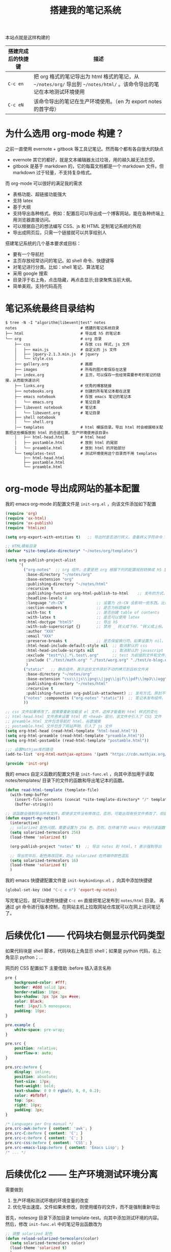 #+TITLE: 搭建我的笔记系统

本站点就是这样构建的

| 搭建完成后的快捷键 | 描述                                                                                                                   |
|--------------------+------------------------------------------------------------------------------------------------------------------------|
| =C-c en=           | 把 org 格式的笔记导出为 html 格式的笔记，从 =~/notes/org/= 导出到 =~/notes/html/= 。该命令导出的笔记在本地测试环境使用 |
| =C-c eN=           | 该命令导出的笔记在生产环境使用。（en 为 export notes 的首字母）                                                        |

* 为什么选用 org-mode 构建？
之前一直使用 evernote + gitbook 等工具记笔记。然而每个都有各自很大的缺点
- evernote 其它的都好，就是文本编辑器太过垃圾，用的越久越无法忍受。
- gitbook 是基于 markdown 的，它的每篇文档都是一个 markdown 文件。但 markdown 过于轻量，不支持复杂格式。
而 org-mode 可以很好的满足我的需求

- 表格功能、超链接功能强大
- 支持 latex
- 基于大纲
- 支持导出各种格式。例如：配置后可以导出成一个博客网站，能在各种终端上用浏览器直接访问。
- 可以根据自己的想法编写 CSS、js 和 HTML 定制笔记系统的外观
- 导出成网页后，只需一个链接就可以共享给别人

搭建笔记系统的几个基本要求或目标：
- 要有一个导航栏
- 主页存放经常访问的笔记。如 shell 命令、快捷键等
- 对笔记进行分类。比如：shell 笔记、算法笔记
- 采用 google 搜索
- 目录浮于右上角，点击隐藏，再点击显示;目录聚焦当前大纲。
- 简单美观。支持代码高亮

* 笔记系统最终目录结构
#+BEGIN_SRC shell
$ tree -N -I "algorithm|libevent|test" notes
notes                            # 搭建的笔记系统目录
├── html                         # 导出成 h5 的笔记本
└── org                          # org 目录
    ├── css                      # 存放 css 样式，js 文件
    │   ├── main.js              # 自定义的 js 文件
    │   ├── jquery-2.1.3.min.js  # jquery
    │   └── style.css
    ├── gallery.org              # 画廊
    ├── images                   # 所有的图片都保存在这里
    ├── index.org                # 主页，可以保存一些经常需要参考的笔记的链接，从而能快速访问
    ├── links.org                # 优秀的博客链接
    ├── notebooks.org            # 创建的所有笔记本都在这里
    ├── emacs notebook           # 存放 emacs 笔记的笔记本
    │   └── emacs.org            # 笔记目录
    ├── libevent notebook        # 笔记本
    │   └── libevent.org         # 笔记目录
    ├── shell notebook
    │   └── shell.org
    │── templates                # html 模版目录。导出 html 时会根据相关配置把这些模版放到 html 的合适位置。生产环境使用该目录n
    │   ├── html-head.html       # html head
    │   ├── postamble.html       # 放到 html 的尾部
    │   └── preamble.html        # 放到 html 的开始部分
    └── templates-test           # 测试环境使用这个目录而不用 templates
        ├── html-head.html
        ├── postamble.html
        └── preamble.html
#+END_SRC

* org-mode 导出成网站的基本配置

我的 emacs org-mode 的配置文件是 =init-org.el= ，向该文件添加如下配置

#+BEGIN_SRC emacs-lisp
  (require 'org)
  (require 'ox-html)
  (require 'ox-publish)
  (require 'htmlize)

  (setq org-export-with-entities t)   ;; 导出时是否进行转义。查看转义字符命令：M-x org-entities-help。例如：将 org 文档中的 \vbar 转义成 html 中的 |

  ;; HTML模板目录
  (defvar *site-template-directory* "~/notes/org/templates")

  (setq org-publish-project-alist
        '(
          ("org-notes"  ;; org 组件。主要是把 org 根据下列的配置规则转换成 h5 放到目标文件夹内
           :base-directory "~/notes/org"
           :base-extension "org"
           :publishing-directory "~/notes/html"
           :recursive t
           :publishing-function org-html-publish-to-html    ;; 发布的方式。这里是 org 转换成 html
           :headline-levels 4
           :language "zh-CN"              ;; 设置为 zh-CN 会影响一些东西。比如：目录会显示为汉字
           :section-numbers t             ;; 是否为标题编号
           :with-toc t                    ;; 是否创建 table of contents
           :with-latex t                  ;; 是否可以使用 latex
           :html-doctype "html5"          ;; 导出 h5
           :with-sub-superscript {}       ;; 禁用 _ 转义成下标，^转义成上标。但加 {} 就可以转义了
           :author "XXX"
           :email "XXX"
           :preserve-breaks t             ;; 是否保留换行符。如果设置为 nil，导出后就会多行文本显示在一行
           :html-head-include-default-style nil  ;; 取消默认的 css
           :html-head-include-scripts nil        ;; 取消默认的 javascript 代码
           :exclude "test*\\|.*\.test\.org"      ;; test 为前缀的文件和文件夹都不导出 html
           :include ("./test/math.org" "./test/worg.org" "./test/o-blog.org")          ;; 虽然 math.org 在 test 文件夹里，但依然会导出到 html，显然 include 比 exclude 优先
           )
          ("static"   ;; 静态组件，表示这些文件原封不动的拷贝到目标文件夹
           :base-directory "~/notes/org"
           :base-extension "css\\|js\\|png\\|jpg\\|gif\\|pdf\\|mp3\\|ogg\\|swf\\|txt\\|asc\\|ico\\|tar"
           :publishing-directory "~/notes/html"
           :recursive t
           :publishing-function org-publish-attachment) ;; 发布方式。原封不动的拷贝
          ("notes" :components ("org-notes" "static"))  ;; 笔记本发布组件。注意：~/notes/org 目录中的文件或文件夹名称如果带有 "notes"，就不会发布该文件夹或 org 文件。暂未找到原因
          ))

  ;; css 文件如果修改了，就需要重新加载该 el 文件，这样才能看到 html 样式的变化
  ;; html-head.html 文件用来设置 html 的 <head> 部分。该文件中引入了 CSS 文件
  ;; preamble.html 文件包含导航栏 html、谷歌搜索
  ;; postamble.html 文件包含了网站声明、引入了 js 文件
  (setq org-html-head (read-html-template "html-head.html"))
  (setq org-html-preamble (read-html-template "preamble.html"))
  (setq org-html-postamble (read-html-template "postamble.html"))

  ;;; 设置Mathjax库的路径
  (add-to-list 'org-html-mathjax-options '(path "https://cdn.mathjax.org/mathjax/latest/MathJax.js?config=TeX-AMS_HTML"))

  (provide 'init-org)
#+END_SRC

我的 emacs 自定义函数的配置文件是 =init-func.el= ，向其中添加用于读取 notes/templates/ 目录下的文件的函数和导出笔记本的函数。

#+BEGIN_SRC emacs-lisp
(defun read-html-template (template-file)
  (with-temp-buffer
    (insert-file-contents (concat *site-template-directory* "/" template-file))
    (buffer-string)))

;; 该函数会强制导出所有文件，即使该文件没有修改过。否则，可能出现有些文件修改了，但是导出的还是旧文件
(defun export-my-notes()
  (interactive)
  ;; solarized 配色问题。需要设置为 256 色。否则，在终端下的 emacs 中执行该函数，导出的代码块颜色混乱
  (setq solarized-termcolors 256)
  (load-theme 'solarized t)

  (org-publish-project "notes" t)  ;; 导出 notes 到 html。t 表示强制导出

  ;; 导出完毕后，配色再改回来，防止 solarized 在终端中颜色混乱
  (setq solarized-termcolors 16)
  (load-theme 'solarized t)
  )
#+END_SRC

我的 emacs 快捷键配置文件是 =init-keybindings.el= ，向其中添加快捷键

#+BEGIN_SRC emacs-lisp
(global-set-key (kbd "C-c e n") 'export-my-notes)
#+END_SRC

写完笔记后，就可以使用快捷键 =C-c en= 直接把笔记发布到 =notes/html= 目录。
再通过 git 命令进行版本控制，在网站主机上拉取网站仓库就可以在网上访问笔记了。
* 后续优化1 —— 代码块右侧显示代码类型
如果代码块是 shell 脚本，代码块右上角显示 shell；如果是 python 代码，右上角显示 python；...

网页的 CSS 配置如下
主要借助 :before 插入语言名称
#+BEGIN_SRC css
pre {
    background-color: #fff;
    border: #ddd solid 1px;
    border-radius: 10px;
    box-shadow: 3px 3px 3px #eee;
    color: Black;
    font: 14px/1.5 monospace;
    padding: 10px;
}

pre.example {
    white-space: pre-wrap;
}

pre.src {
    position: relative;
    overflow-x: auto;
}

pre.src:before {
    display: inline;
    position: absolute;
    font-size: 17px;
    font-weight: bold;
    text-shadow: 0 0 0 rgba(0, 0, 0, 0.2);
    color: #bfbfbf;
    top: 5px;
    right: 10px;
    padding: 3px;
}

/* Languages per Org manual */
pre.src-awk:before { content: 'awk'; }
pre.src-C:before { content: 'C'; }
pre.src-c:before { content: 'C'; }
pre.src-css:before { content: 'CSS'; }
pre.src-emacs-lisp:before { content: 'Emacs Lisp'; }
/* ... */
#+END_SRC
* 后续优化2 —— 生产环境测试环境分离
需要做到
1. 生产环境和测试环境的环境变量的改变
2. 优化导出速度。文件如果未修改，则使用缓存的文件，而不是强制重新导出

首先，notes/org/ 目录下添加目录 template-test。向其中添加测试环境的内容。
然后，修改 =init-func.el= 中的笔记导出函数改为
#+BEGIN_SRC emacs-lisp
;; 调整 solarized 配色
(defun reload-solarized-termcolors(color)
  (setq solarized-termcolors color)
  (load-theme 'solarized t)
  )

(defun export-my-notes-internal(is-force)
  ;; 配色问题。需要设置为 256 色。否则，在终端下的 emacs 中执行该函数，导出的代码块颜色混乱
  (if(not window-system)
      (reload-solarized-termcolors 256))

    (org-publish-project "notes" is-force nil)  ;; 导出 notes 到 html

  ;; 导出完毕后，配色再改回来，防止 solarized 在终端中颜色混乱
  (if(not window-system)
      (reload-solarized-termcolors 16))
  )

(defvar *call-export-my-notes-count* 0 "run export-my-notes-internal count")
(defun export-my-notes-test()
  (interactive)
  (if (and (> *call-export-my-notes-count* 0) (equal *site-template-directory* "~/notes/org/templates-test"))
      (progn  ;; 如果连续 2 次导出到测试环境，说明第二次导出时已经时测试环境了，所以就可以使用缓存文件而不必强制重新导出所有文件了
        (export-my-notes-internal nil)
        )
    (progn  ;; 否则，修改环境变量，并强制重新导出所有文件
      (setq *site-template-directory* "~/notes/org/templates-test")
      (setq org-html-head (read-html-template "html-head.html"))
      (setq org-html-preamble (read-html-template "preamble.html"))
      (setq org-html-postamble (read-html-template "postamble.html"))
      (export-my-notes-internal t)
      )
    )
  (incf *call-export-my-notes-count*)  ;; 自增 1
  )

(defun export-my-notes()
  (interactive)
  (if (and (> *call-export-my-notes-count* 0) (equal *site-template-directory* "~/notes/org/templates"))
      (progn  ;; 如果连续 2 次导出到生产环境，说明第二次导出时已经时生产环境了，所以就可以使用缓存文件而不必强制重新导出所有文件了
        (export-my-notes-internal nil)
        )
    (progn  ;; 否则修改环境变量，强制导出
      (setq *site-template-directory* "~/notes/org/templates")
      (setq org-html-head (read-html-template "html-head.html"))
      (setq org-html-preamble (read-html-template "preamble.html"))
      (setq org-html-postamble (read-html-template "postamble.html"))
      (export-my-notes-internal t)
      )
    )
  (incf *call-export-my-notes-count*)
  )
#+END_SRC

=init-keybindings.el= 中的快捷键改为
#+BEGIN_SRC emacs-lisp
(global-set-key (kbd "C-c e n") 'export-my-notes-test)    ;; 导出 notes 笔记本到 html，测试环境
(global-set-key (kbd "C-c e N") 'export-my-notes)         ;; 生产环境
#+END_SRC

* 后续优化3 —— 目录聚焦当前大纲
- 效果一：目录显示当前屏幕位置处的大纲，使用 jquery 来实现
- 效果二：点击目录显示全部目录，再次点击隐藏

postamble.html 中添加 2 行
#+BEGIN_SRC html
<script src="file:/Users/he/notes/html/css/jquery-2.1.3.min.js"></script>
<script src="file:/Users/he/notes/html/css/main.js"></script>
#+END_SRC

main.js 内容为：
#+BEGIN_SRC js
/* 目录显示当前屏幕位置处的大纲 */
window.ego_toc = $('#text-table-of-contents ul li');
if(0 != window.ego_toc.length){
    window.ego_toc_h = $('#table-of-contents h2');
    window.ego_toc_h_text = $('#table-of-contents h2').text();
    window.ego_n = 0;
    window.ego_tmp = ego_n;
    window.ego_head = $(':header').filter('[id*=org]');
    $(window).scroll(function () {
        var startPoint=0;
        var endPoint=ego_head.length-1;
        var offsetValue=window.pageYOffset+60;
        if(ego_head.eq(ego_tmp).offset().top>offsetValue || offsetValue>ego_head.eq((ego_tmp+1)>(ego_head.length-1)?(ego_head.length-1):(ego_tmp+1)).offset().top){
            while((startPoint+1) < endPoint){
                if(ego_head.eq(Math.floor((startPoint+endPoint)/2)).offset().top > offsetValue){
                    endPoint = Math.floor((startPoint+endPoint)/2);
                }
                else if(ego_head.eq(Math.floor((startPoint+endPoint)/2)).offset().top < offsetValue){
                    startPoint = Math.floor((startPoint+endPoint)/2);
                }
                else{
                    break;
                }
            }
            if(offsetValue>ego_head.eq(ego_head.length-1).offset().top){
                ego_n=ego_head.length-1;
            }
            else{
                ego_n = startPoint;
            }

            ego_toc.eq(ego_tmp).children('a').css('color', 'green');
            ego_tmp = ego_n;
            ego_toc.eq(ego_tmp).children('a').css('color', '#3c3c3c');
            if(window.pageYOffset < 10){
                ego_toc_h[0].textContent = ego_toc_h_text;
            }
            else{
                ego_toc_h[0].textContent = ego_toc.eq(ego_tmp)[0].children.item(0).textContent;
            }
            //ego_n = parseInt(ego_str.slice(-1));
        }
    });}

/* 点击目录显示全部目录，再次点击隐藏 */
document.addEventListener('DOMContentLoaded',function() {
    document.getElementById("table-of-contents").onclick = function() {
        var elem = document.getElementById("text-table-of-contents");
        elem.style.display = elem.style.display == "block" ? "none" : "block";
    }
});
#+END_SRC
* 后续优化4 —— 添加 google 搜索
实现思路：向 google 发送 http get 请求，搜索 =www.langdebuqing.com= 网站中的内容。
需要在 =~/notes/org/templates/preamble.html= 文件中的导航栏的 =<ul>= 标签中添加：

#+BEGIN_SRC html
<li class="search">
    <form action="http://google.com/search" method="get" accept-charset="utf-8">
    <input type="search" id="search" name="q" autocomplete="off" maxlength="30" placeholder="Search..">
    <input type="hidden" name="q" value="site:www.langdebuqing.com">
    </form>
</li>
#+END_SRC
